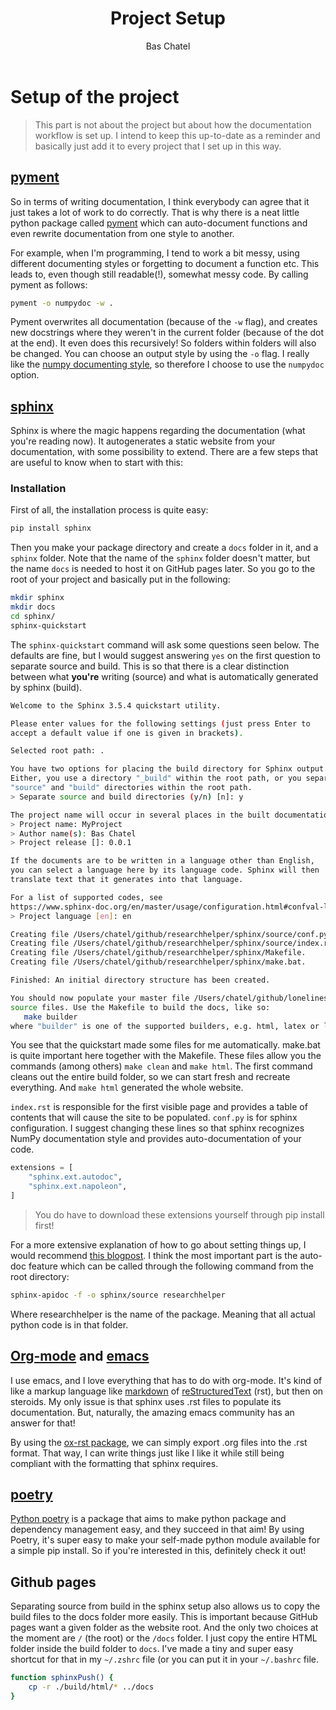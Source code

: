 #+TITLE: Project Setup
#+AUTHOR: Bas Chatel
#+OPTIONS: author:t toc:t

* Setup of the project

#+ATTR_RST: :directive note
#+BEGIN_QUOTE
This part is not about the project but about how the documentation workflow is set up. I intend to keep this up-to-date as a reminder and basically just add it to every project that I set up in this way.
#+END_QUOTE

** [[https://github.com/dadadel/pyment][pyment]]

So in terms of writing documentation, I think everybody can agree that it just takes a lot of work to do correctly. That is why there is a neat little python package called [[https://github.com/dadadel/pyment][pyment]] which can auto-document functions and even rewrite documentation from one style to another.

For example, when I'm programming, I tend to work a bit messy, using different documenting styles or forgetting to document a function etc. This leads to, even though still readable(!), somewhat messy code. By calling pyment as follows:

#+BEGIN_SRC bash
pyment -o numpydoc -w .
#+END_SRC

Pyment overwrites all documentation (because of the =-w= flag), and creates new docstrings where they weren't in the current folder (because of the dot at the end). It even does this recursively! So folders within folders will also be changed. You can choose an output style by using the =-o= flag. I really like the [[https://numpydoc.readthedocs.io/en/latest/format.html][numpy documenting style]], so therefore I choose to use the =numpydoc= option.

** [[https://www.sphinx-doc.org/en/master/][sphinx]]

Sphinx is where the magic happens regarding the documentation (what you're reading now). It autogenerates a static website from your documentation, with some possibility to extend. There are a few steps that are useful to know when to start with this:
*** Installation

First of all, the installation process is quite easy:

#+BEGIN_SRC bash
pip install sphinx
#+END_SRC

Then you make your package directory and create a =docs= folder in it, and a =sphinx= folder. Note that the name of the =sphinx= folder doesn't matter, but the name =docs= is needed to host it on GitHub pages later. So you go to the root of your project and basically put in the following:

#+BEGIN_SRC bash
mkdir sphinx
mkdir docs
cd sphinx/
sphinx-quickstart
#+END_SRC

The =sphinx-quickstart= command will ask some questions seen below. The defaults are fine, but I would suggest answering =yes= on the first question to separate source and build. This is so that there is a clear distinction between what *you're* writing (source) and what is automatically generated by sphinx (build).

#+BEGIN_SRC bash
Welcome to the Sphinx 3.5.4 quickstart utility.

Please enter values for the following settings (just press Enter to
accept a default value if one is given in brackets).

Selected root path: .

You have two options for placing the build directory for Sphinx output.
Either, you use a directory "_build" within the root path, or you separate
"source" and "build" directories within the root path.
> Separate source and build directories (y/n) [n]: y

The project name will occur in several places in the built documentation.
> Project name: MyProject
> Author name(s): Bas Chatel
> Project release []: 0.0.1

If the documents are to be written in a language other than English,
you can select a language here by its language code. Sphinx will then
translate text that it generates into that language.

For a list of supported codes, see
https://www.sphinx-doc.org/en/master/usage/configuration.html#confval-language.
> Project language [en]: en

Creating file /Users/chatel/github/researchhelper/sphinx/source/conf.py.
Creating file /Users/chatel/github/researchhelper/sphinx/source/index.rst.
Creating file /Users/chatel/github/researchhelper/sphinx/Makefile.
Creating file /Users/chatel/github/researchhelper/sphinx/make.bat.

Finished: An initial directory structure has been created.

You should now populate your master file /Users/chatel/github/lonelinessABM/source/index.rst and create other documentation
source files. Use the Makefile to build the docs, like so:
   make builder
where "builder" is one of the supported builders, e.g. html, latex or linkcheck.
#+END_SRC

You see that the quickstart made some files for me automatically. make.bat is quite important here together with the Makefile. These files allow you the commands (among others) =make clean= and =make html=. The first command cleans out the entire build folder, so we can start fresh and recreate everything. And =make html= generated the whole website.

=index.rst= is responsible for the first visible page and provides a table of contents that will cause the site to be populated. =conf.py= is for sphinx configuration. I suggest changing these lines so that sphinx recognizes NumPy documentation style and provides auto-documentation of your code.

#+BEGIN_SRC python
extensions = [
    "sphinx.ext.autodoc",
    "sphinx.ext.napoleon",
]
#+END_SRC

#+ATTR_RST: :directive note
#+BEGIN_QUOTE
You do have to download these extensions yourself through pip install first!
#+END_QUOTE

For a more extensive explanation of how to go about setting things up, I would recommend [[https://samnicholls.net/2016/06/15/how-to-sphinx-readthedocs/][this blogpost]]. I think the most important part is the auto-doc feature which can be called through the following command from the root directory:

#+BEGIN_SRC bash
sphinx-apidoc -f -o sphinx/source researchhelper
#+END_SRC

Where researchhelper is the name of the package. Meaning that all actual python code is in that folder.

** [[https://orgmode.org/][Org-mode]] and [[https://www.gnu.org/software/emacs/][emacs]]

I use emacs, and I love everything that has to do with org-mode. It's kind of like a markup language like [[https://www.markdownguide.org/][markdown]] of [[https://www.writethedocs.org/guide/writing/reStructuredText/][reStructuredText]] (rst), but then on steroids. My only issue is that sphinx uses .rst files to populate its documentation. But, naturally, the amazing emacs community has an answer for that!

By using the [[https://github.com/msnoigrs/ox-rst][ox-rst package]], we can simply export .org files into the .rst format. That way, I can write things just like I like it while still being compliant with the formatting that sphinx requires.

** [[https://python-poetry.org/][poetry]]

[[https://python-poetry.org/][Python poetry]] is a package that aims to make python package and dependency management easy, and they succeed in that aim! By using Poetry, it's super easy to make your self-made python module available for a simple pip install. So if you're interested in this, definitely check it out!

** Github pages

Separating source from build in the sphinx setup also allows us to copy the build files to the docs folder more easily. This is important because GitHub pages want a given folder as the website root. And the only two choices at the moment are =/= (the root) or the =/docs= folder. I just copy the entire HTML folder inside the build folder to =docs=. I've made a tiny and super easy shortcut for that in my =~/.zshrc= file (or you can put it in your =~/.bashrc= file.

#+BEGIN_SRC bash
function sphinxPush() {
    cp -r ./build/html/* ../docs
}
#+END_SRC
